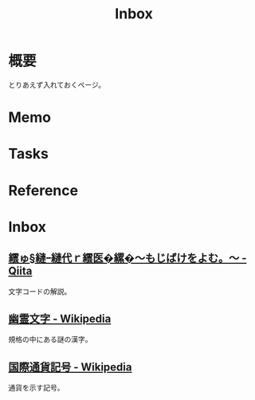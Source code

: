 :PROPERTIES:
:ID:       007116d4-5023-4070-95ee-0a463b4bd983
:END:
#+title: Inbox
* 概要
とりあえず入れておくページ。
* Memo
* Tasks
* Reference
* Inbox
** [[https://qiita.com/KTakahiro1729/items/88f1da528b42f2740d14][繧ゅ§縺ｰ縺代ｒ繧医�縲�～もじばけをよむ。～ - Qiita]]
文字コードの解説。
** [[https://ja.wikipedia.org/wiki/%E5%B9%BD%E9%9C%8A%E6%96%87%E5%AD%97][幽霊文字 - Wikipedia]]
規格の中にある謎の漢字。
** [[https://ja.wikipedia.org/wiki/%E5%9B%BD%E9%9A%9B%E9%80%9A%E8%B2%A8%E8%A8%98%E5%8F%B7][国際通貨記号 - Wikipedia]]
通貨を示す記号。
